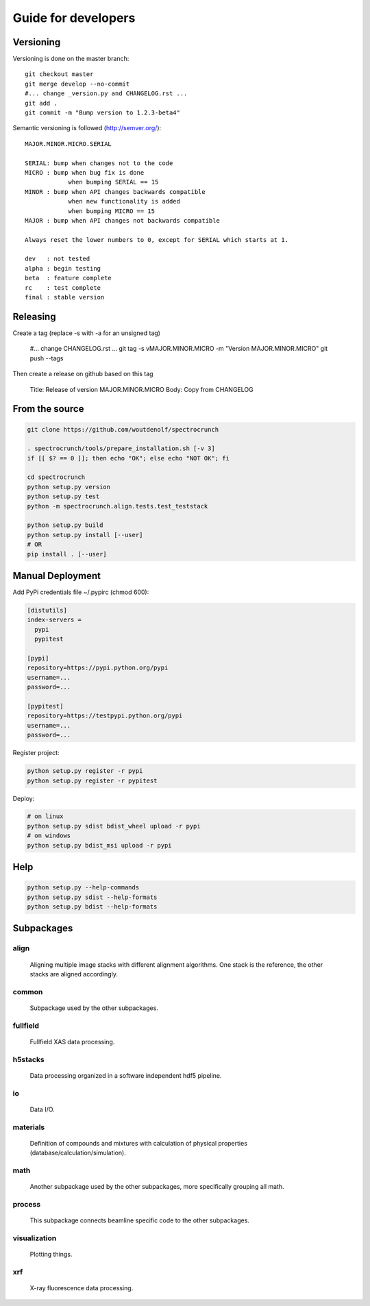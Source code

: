 Guide for developers
====================

Versioning
----------

Versioning is done on the master branch::

  git checkout master
  git merge develop --no-commit 
  #... change _version.py and CHANGELOG.rst ...
  git add .
  git commit -m "Bump version to 1.2.3-beta4"

Semantic versioning is followed (http://semver.org/)::

  MAJOR.MINOR.MICRO.SERIAL

  SERIAL: bump when changes not to the code
  MICRO : bump when bug fix is done
              when bumping SERIAL == 15
  MINOR : bump when API changes backwards compatible
              when new functionality is added
              when bumping MICRO == 15
  MAJOR : bump when API changes not backwards compatible
 
  Always reset the lower numbers to 0, except for SERIAL which starts at 1.

  dev   : not tested
  alpha : begin testing
  beta  : feature complete
  rc    : test complete
  final : stable version


Releasing
---------

Create a tag (replace -s with -a for an unsigned tag)

  #... change CHANGELOG.rst ...
  git tag -s vMAJOR.MINOR.MICRO -m "Version MAJOR.MINOR.MICRO"
  git push --tags

Then create a release on github based on this tag

  Title: Release of version MAJOR.MINOR.MICRO
  Body: Copy from CHANGELOG
   

From the source
---------------

.. code-block:: bash

    git clone https://github.com/woutdenolf/spectrocrunch

    . spectrocrunch/tools/prepare_installation.sh [-v 3]
    if [[ $? == 0 ]]; then echo "OK"; else echo "NOT OK"; fi

    cd spectrocrunch
    python setup.py version
    python setup.py test
    python -m spectrocrunch.align.tests.test_teststack

    python setup.py build
    python setup.py install [--user]
    # OR
    pip install . [--user]
    
Manual Deployment
-----------------

Add PyPi credentials file ~/.pypirc (chmod 600):

.. code-block:: bash

    [distutils]
    index-servers =
      pypi
      pypitest

    [pypi]
    repository=https://pypi.python.org/pypi
    username=...
    password=...

    [pypitest]
    repository=https://testpypi.python.org/pypi
    username=...
    password=...


Register project:

.. code-block:: bash

    python setup.py register -r pypi
    python setup.py register -r pypitest

Deploy:

.. code-block:: bash

    # on linux
    python setup.py sdist bdist_wheel upload -r pypi
    # on windows
    python setup.py bdist_msi upload -r pypi
    
Help
----

.. code-block:: bash

    python setup.py --help-commands
    python setup.py sdist --help-formats
    python setup.py bdist --help-formats

Subpackages
-----------

align
+++++

    Aligning multiple image stacks with different alignment algorithms. One stack is the reference, the other stacks are aligned accordingly.

common
++++++

    Subpackage used by the other subpackages.

fullfield
+++++++++

    Fullfield XAS data processing.

h5stacks
++++++++

    Data processing organized in a software independent hdf5 pipeline.

io
++

    Data I/O.

materials
+++++++++

    Definition of compounds and mixtures with calculation of physical properties (database/calculation/simulation).

math
++++

    Another subpackage used by the other subpackages, more specifically grouping all math.

process
+++++++

    This subpackage connects beamline specific code to the other subpackages.

visualization
+++++++++++++

    Plotting things.

xrf
+++

    X-ray fluorescence data processing.
